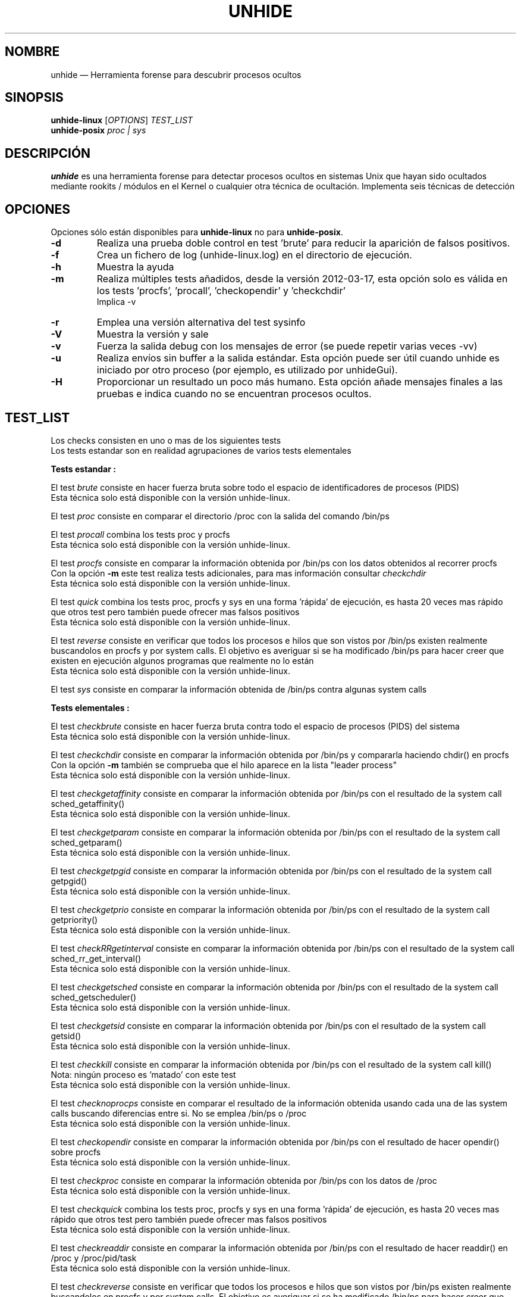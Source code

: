.TH "UNHIDE" "8" "Enero 2021" "Comandos de administración" ""
.SH "NOMBRE"
unhide \(em Herramienta forense para descubrir procesos ocultos
.SH "SINOPSIS"
.PP 
\fBunhide\-linux\fR [\fIOPTIONS\fR] \fITEST_LIST\fR
.br 
\fBunhide\-posix\fR \fIproc | sys\fR
.SH "DESCRIPCIÓN"
.PP 
\fBunhide\fR es una herramienta forense para detectar procesos ocultos en sistemas Unix que hayan sido ocultados mediante rookits / módulos en el Kernel o cualquier otra técnica de ocultación. Implementa seis técnicas de detección
.PP 
.SH "OPCIONES"
.PP 
Opciones sólo están disponibles para \fBunhide\-linux\fR no para \fBunhide\-posix\fR.
.TP 
\fB\-d\fR
Realiza una prueba doble control en test 'brute' para reducir la aparición de falsos positivos.
.TP 
\fB\-f\fR
Crea un fichero de log (unhide\-linux.log) en el directorio de ejecución.
.TP 
\fB\-h\fR
Muestra la ayuda
.TP 
\fB\-m\fR
Realiza múltiples tests añadidos, desde la versión 2012\-03\-17, esta opción solo es válida en los tests 'procfs', 'procall', 'checkopendir' y 'checkchdir'
.br 
Implica \-v
.TP 
\fB\-r\fR
Emplea una versión alternativa del test sysinfo
.TP 
\fB\-V\fR
Muestra la versión y sale
.TP 
\fB\-v\fR
Fuerza la salida debug con los mensajes de error (se puede repetir varias veces \-vv)
.TP
\fB\-u\fR
Realiza envíos sin buffer a la salida estándar.
Esta opción puede ser útil cuando unhide es iniciado por otro proceso (por ejemplo, es utilizado por unhideGui).
.TP
\fB\-H\fR
Proporcionar un resultado un poco más humano.
Esta opción añade mensajes finales a las pruebas e indica cuando no se encuentran procesos ocultos.
.PP 
.PP 
.SH "TEST_LIST"
.PP 
Los checks consisten en uno o mas de los siguientes tests
.br 
Los tests estandar son en realidad agrupaciones de varios tests elementales
.PP 
\fBTests estandar :\fR
.PP 
El test \fIbrute\fR consiste en hacer fuerza bruta sobre todo el espacio de identificadores de procesos (PIDS)
.br 
Esta técnica solo está disponible con la versión unhide\-linux.
.PP 
El test \fIproc\fR consiste en comparar el directorio /proc con la salida del comando /bin/ps
.PP 
El test \fIprocall\fR combina los tests proc y procfs
.br 
Esta técnica solo está disponible con la versión unhide\-linux.
.PP 
El test \fIprocfs\fR consiste en comparar la información obtenida por /bin/ps con los datos obtenidos al recorrer procfs
.br 
Con la opción \fB\-m\fR este test realiza tests adicionales, para mas información consultar \fIcheckchdir\fR
.br 
Esta técnica solo está disponible con la versión unhide\-linux.
.PP 
El test \fIquick\fR combina los tests proc, procfs y sys en una forma 'rápida' de ejecución, es hasta 20 veces mas rápido que otros test pero también puede ofrecer mas falsos positivos
.br 
Esta técnica solo está disponible con la versión unhide\-linux.
.PP 
El test \fIreverse\fR consiste en verificar que todos los procesos e hilos que son vistos por /bin/ps existen realmente buscandolos en procfs y por system calls. El objetivo es averiguar si se ha modificado /bin/ps para hacer creer que existen en ejecución algunos programas que realmente no lo están
.br 
Esta técnica solo está disponible con la versión unhide\-linux.
.PP 
El test \fIsys\fR consiste en comparar la información obtenida de /bin/ps contra algunas system calls
.PP 
\fBTests elementales :\fR
.PP 
El test \fIcheckbrute\fR consiste en hacer fuerza bruta contra todo el espacio de procesos (PIDS) del sistema
.br 
Esta técnica solo está disponible con la versión unhide\-linux.
.PP 
El test \fIcheckchdir\fR consiste en comparar la información obtenida por /bin/ps y compararla haciendo chdir() en procfs
.br 
Con la opción \fB\-m\fR también se comprueba que el hilo aparece en la lista "leader process"
.br 
Esta técnica solo está disponible con la versión unhide\-linux.
.PP 
El test \fIcheckgetaffinity\fR consiste en comparar la información obtenida por /bin/ps con el resultado de la system call sched_getaffinity()
.br 
Esta técnica solo está disponible con la versión unhide\-linux.
.PP 
El test \fIcheckgetparam\fR consiste en comparar la información obtenida por /bin/ps con el resultado de la system call sched_getparam()
.br 
Esta técnica solo está disponible con la versión unhide\-linux.
.PP 
El test \fIcheckgetpgid\fR consiste en comparar la información obtenida por /bin/ps con el resultado de la system call getpgid()
.br 
Esta técnica solo está disponible con la versión unhide\-linux.
.PP 
El test \fIcheckgetprio\fR consiste en comparar la información obtenida por /bin/ps con el resultado de la system call getpriority()
.br 
Esta técnica solo está disponible con la versión unhide\-linux.
.PP 
El test \fIcheckRRgetinterval\fR consiste en comparar la información obtenida por /bin/ps con el resultado de la system call sched_rr_get_interval()
.br 
Esta técnica solo está disponible con la versión unhide\-linux.
.PP 
El test \fIcheckgetsched\fR consiste en comparar la información obtenida por /bin/ps con el resultado de la system call sched_getscheduler()
.br 
Esta técnica solo está disponible con la versión unhide\-linux.
.PP 
El test \fIcheckgetsid\fR consiste en comparar la información obtenida por /bin/ps con el resultado de la system call getsid()
.br 
Esta técnica solo está disponible con la versión unhide\-linux.
.PP 
El test \fIcheckkill\fR consiste en comparar la información obtenida por /bin/ps con el resultado de la system call kill()
.br 
Nota: ningún proceso es 'matado' con este test
.br 
Esta técnica solo está disponible con la versión unhide\-linux.
.PP 
El test \fIchecknoprocps\fR consiste en comparar el resultado de la información obtenida usando cada una de las system calls buscando diferencias entre si. No se emplea /bin/ps o /proc
.br 
Esta técnica solo está disponible con la versión unhide\-linux.
.PP 
El test \fIcheckopendir\fR consiste en comparar la información obtenida por /bin/ps con el resultado de hacer opendir() sobre procfs
.br 
Esta técnica solo está disponible con la versión unhide\-linux.
.PP 
El test \fIcheckproc\fR consiste en comparar la información obtenida por /bin/ps con los datos de /proc
.br 
Esta técnica solo está disponible con la versión unhide\-linux.
.PP 
El test \fIcheckquick\fR combina los tests proc, procfs y sys en una forma 'rápida' de ejecución, es hasta 20 veces mas rápido que otros test pero también puede ofrecer mas falsos positivos
.br 
Esta técnica solo está disponible con la versión unhide\-linux.
.PP 
El test \fIcheckreaddir\fR consiste en comparar la información obtenida por /bin/ps con el resultado de hacer readdir() en /proc y /proc/pid/task
.br 
Esta técnica solo está disponible con la versión unhide\-linux.
.PP 
El test \fIcheckreverse\fR consiste en verificar que todos los procesos e hilos que son vistos por /bin/ps existen realmente buscandolos en procfs y por system calls. El objetivo es averiguar si se ha modificado /bin/ps para hacer creer que existen en ejecución algunos programas que realmente no lo están
.br 
Esta técnica solo está disponible con la versión unhide\-linux.
.PP 
El test \fIchecksysinfo\fR consiste en comparar el número de procesos contabilizados por /bin/ps contra el número de procesos que indica la syscall sysinfo()
.br 
Esta técnica solo está disponible con la versión unhide\-linux.
.PP 
El test \fIchecksysinfo2\fR es una versión alternativa de checksysinfo, se presupone que funciona mejor en kernels parcheados para RT, preempt o latency y también con kernels que no usen el planificador estandar
.br 
Este test está implicito cuando se ejecuta con la opción \fB\-r\fR
.br 
Esta técnica solo está disponible con la versión unhide\-linux.
.SS "Valor regresado:"
.TP 
0
si todo OK,
.TP 
1
si se ha localizado un proceso/hilo oculto o falso
.PP 
.SH "EJEMPLOS"
.TP 
Un test excepcionalmente rápido :
unhide quick
.TP 
Test rápido :
unhide quick reverse
.TP 
Estándar test :
unhide sys proc
.TP 
Un test completo :
unhide \-m \-d sys procall brute reverse
.SH "FALLOS"
.PP 
Puedes reportar fallos de \fBunhide\fR en el 'bug tracker' de Sourceforge (http://sourceforge.net/projects/unhide/)
.br 
Con las últimas versiones de kernel de Linux (> 2.6.33), el test sysinfo puede reportar falsos positivos.
Puede ser debido a la optimización en el scheduler, el uso de cgroup o incluso el uso de systemd.
El uso del patch PREEMPT\-RT amplifica la probabilidad de que se de ese problema.
Esto es actualmente objeto de investigación.
.SH "VÉASE TAMBIÉN"
.PP 
unhide\-tcp (8).
.SH "AUTOR"
.PP 
Este manual ha sido creado por Francois Marier francois@debian.org y Patrick Gouin.
Se concede permiso para ser copiado, distribuido y modificado bajo los términos de la licencia 
GNU, versión 3 o versiones posteriores publicadas por la Free Software Foundation

.SH "LICENSE"
License GPLv3+: GNU GPL version 3 o posterior <http://gnu.org/licenses/gpl.html>.
.br 
Este es software libre, vd es libre de modificar y redistribuir las modificaciones.
Este software no provee ninguna garantía .
